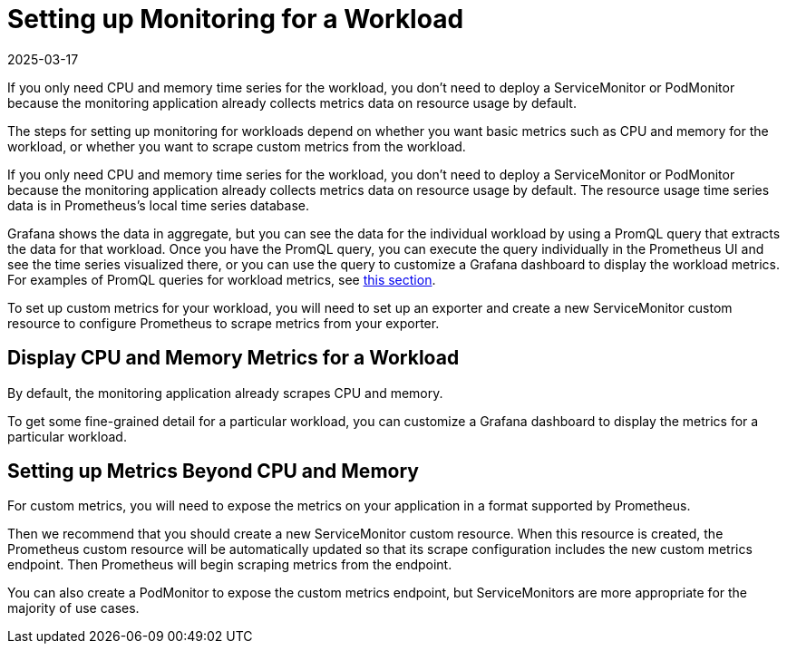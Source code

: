 = Setting up Monitoring for a Workload
:revdate: 2025-03-17
:page-revdate: {revdate}

If you only need CPU and memory time series for the workload, you don't need to deploy a ServiceMonitor or PodMonitor because the monitoring application already collects metrics data on resource usage by default.

The steps for setting up monitoring for workloads depend on whether you want basic metrics such as CPU and memory for the workload, or whether you want to scrape custom metrics from the workload.

If you only need CPU and memory time series for the workload, you don't need to deploy a ServiceMonitor or PodMonitor because the monitoring application already collects metrics data on resource usage by default. The resource usage time series data is in Prometheus's local time series database.

Grafana shows the data in aggregate, but you can see the data for the individual workload by using a PromQL query that extracts the data for that workload. Once you have the PromQL query, you can execute the query individually in the Prometheus UI and see the time series visualized there, or you can use the query to customize a Grafana dashboard to display the workload metrics. For examples of PromQL queries for workload metrics, see xref:./promql-expressions.adoc#_workload_metrics[this section].

To set up custom metrics for your workload, you will need to set up an exporter and create a new ServiceMonitor custom resource to configure Prometheus to scrape metrics from your exporter.

== Display CPU and Memory Metrics for a Workload

By default, the monitoring application already scrapes CPU and memory.

To get some fine-grained detail for a particular workload, you can customize a Grafana dashboard to display the metrics for a particular workload.

== Setting up Metrics Beyond CPU and Memory

For custom metrics, you will need to expose the metrics on your application in a format supported by Prometheus.

Then we recommend that you should create a new ServiceMonitor custom resource. When this resource is created, the Prometheus custom resource will be automatically updated so that its scrape configuration includes the new custom metrics endpoint. Then Prometheus will begin scraping metrics from the endpoint.

You can also create a PodMonitor to expose the custom metrics endpoint, but ServiceMonitors are more appropriate for the majority of use cases.
